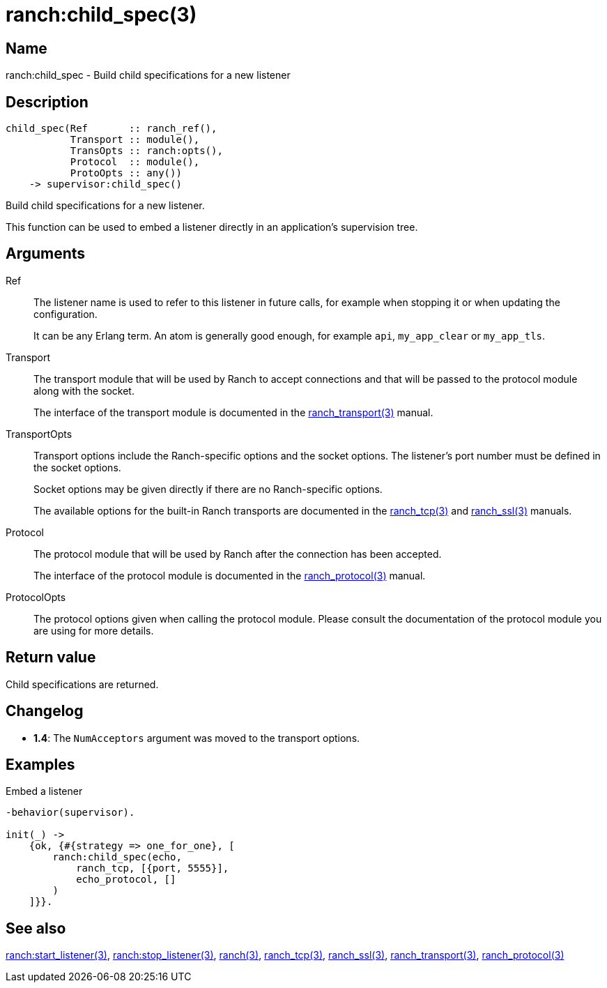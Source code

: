 = ranch:child_spec(3)

== Name

ranch:child_spec - Build child specifications for a new listener

== Description

[source,erlang]
----
child_spec(Ref       :: ranch_ref(),
           Transport :: module(),
           TransOpts :: ranch:opts(),
           Protocol  :: module(),
           ProtoOpts :: any())
    -> supervisor:child_spec()
----

Build child specifications for a new listener.

This function can be used to embed a listener directly
in an application's supervision tree.

== Arguments

Ref::

The listener name is used to refer to this listener in
future calls, for example when stopping it or when
updating the configuration.
+
It can be any Erlang term. An atom is generally good enough,
for example `api`, `my_app_clear` or `my_app_tls`.

Transport::

The transport module that will be used by Ranch to accept
connections and that will be passed to the protocol module
along with the socket.
+
The interface of the transport module is documented in the
link:man:ranch_transport(3)[ranch_transport(3)] manual.

TransportOpts::

Transport options include the Ranch-specific options
and the socket options. The listener's port number must
be defined in the socket options.
+
Socket options may be given directly if there are no
Ranch-specific options.
+
The available options for the built-in Ranch transports
are documented in the link:man:ranch_tcp(3)[ranch_tcp(3)]
and link:man:ranch_ssl(3)[ranch_ssl(3)] manuals.

Protocol::

The protocol module that will be used by Ranch after
the connection has been accepted.
+
The interface of the protocol module is documented in the
link:man:ranch_protocol(3)[ranch_protocol(3)] manual.

ProtocolOpts::

The protocol options given when calling the protocol
module. Please consult the documentation of the protocol
module you are using for more details.

== Return value

Child specifications are returned.

== Changelog

* *1.4*: The `NumAcceptors` argument was moved to the transport options.

== Examples

.Embed a listener
[source,erlang]
----
-behavior(supervisor).

init(_) ->
    {ok, {#{strategy => one_for_one}, [
        ranch:child_spec(echo,
            ranch_tcp, [{port, 5555}],
            echo_protocol, []
        )
    ]}}.
----

== See also

link:man:ranch:start_listener(3)[ranch:start_listener(3)],
link:man:ranch:stop_listener(3)[ranch:stop_listener(3)],
link:man:ranch(3)[ranch(3)],
link:man:ranch_tcp(3)[ranch_tcp(3)],
link:man:ranch_ssl(3)[ranch_ssl(3)],
link:man:ranch_transport(3)[ranch_transport(3)],
link:man:ranch_protocol(3)[ranch_protocol(3)]
